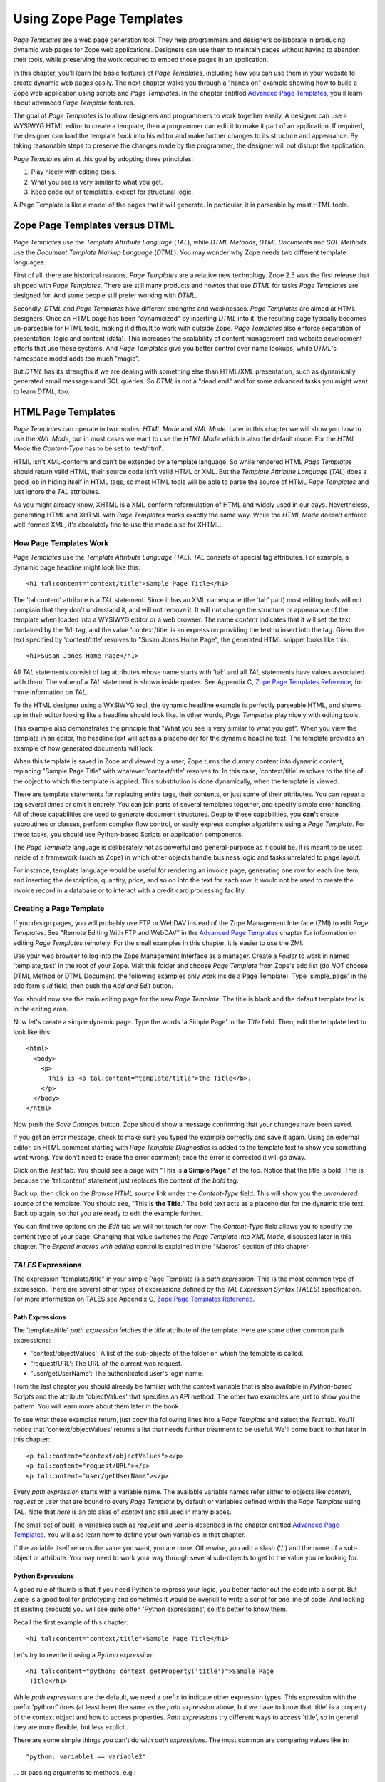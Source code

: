 Using Zope Page Templates
=========================

*Page Templates* are a web page generation tool.  They help programmers and
designers collaborate in producing dynamic web pages for Zope web
applications.  Designers can use them to maintain pages without having to
abandon their tools, while preserving the work required to embed those pages
in an application.

In this chapter, you'll learn the basic features of *Page Templates*,
including how you can use them in your website to create dynamic web pages
easily.  The next chapter walks you through a "hands on" example showing how
to build a Zope web application using scripts and *Page Templates*.  In the
chapter entitled `Advanced Page Templates <AdvZPT.html>`_, you'll learn about
advanced *Page Template* features.

The goal of *Page Templates* is to allow designers and programmers to work
together easily.  A designer can use a WYSIWYG HTML editor to create a
template, then a programmer can edit it to make it part of an application.
If required, the designer can load the template *back* into his editor and
make further changes to its structure and appearance.  By taking reasonable
steps to preserve the changes made by the programmer, the designer will not
disrupt the application.

*Page Templates* aim at this goal by adopting three principles:

1. Play nicely with editing tools.

2. What you see is very similar to what you get.

3. Keep code out of templates, except for structural logic.

A Page Template is like a model of the pages that it will generate.  In
particular, it is parseable by most HTML tools.

Zope Page Templates versus DTML
-------------------------------

*Page Templates* use the *Template Attribute Language* (*TAL*), while
*DTML Methods*, *DTML Documents* and *SQL Methods* use the *Document
Template Markup Language* (*DTML*).  You may wonder why Zope needs two
different template languages.

First of all, there are historical reasons.  *Page Templates* are a
relative new technology.  Zope 2.5 was the first release that shipped with
*Page Templates*.  There are still many products and howtos that use
*DTML* for tasks *Page Templates* are designed for.  And some people still
prefer working with *DTML*.

Secondly, *DTML* and *Page Templates* have different strengths and
weaknesses.  *Page Templates* are aimed at HTML designers.  Once an HTML
page has been "dynamicized" by inserting *DTML* into it, the resulting
page typically becomes un-parseable for HTML tools, making it difficult to
work with outside Zope.  *Page Templates* also enforce separation of
presentation, logic and content (data).  This increases the scalability of
content management and website development efforts that use these systems.
And *Page Templates* give you better control over name lookups, while
*DTML*'s namespace model adds too much "magic".

But *DTML* has its strengths if we are dealing with something else than
HTML/XML presentation, such as dynamically generated email messages and
SQL queries.  So *DTML* is not a "dead end" and for some advanced tasks
you might want to learn *DTML*, too.

HTML Page Templates
-------------------

*Page Templates* can operate in two modes: *HTML Mode* and *XML Mode*.
Later in this chapter we will show you how to use the *XML Mode*, but in
most cases we want to use the *HTML Mode* which is also the default mode.
For the *HTML Mode* the *Content-Type* has to be set to 'text/html'.

HTML isn't XML-conform and can't be extended by a template language.  So
while rendered HTML *Page Templates* should return valid HTML, their
source code isn't valid HTML or XML.  But the *Template Attribute
Language* (*TAL*) does a good job in hiding itself in HTML tags, so most
HTML tools will be able to parse the source of HTML *Page Templates* and
just ignore the *TAL* attributes.

As you might already know, XHTML is a XML-conform reformulation of HTML
and widely used in our days.  Nevertheless, generating HTML and XHTML
with *Page Templates* works exactly the same way.  While the *HTML Mode*
doesn't enforce well-formed XML, it's absolutely fine to use this mode
also for XHTML.

How Page Templates Work
~~~~~~~~~~~~~~~~~~~~~~~

*Page Templates* use the *Template Attribute Language* (*TAL*).  *TAL*
consists of special tag attributes.  For example, a dynamic page
headline might look like this::

  <h1 tal:content="context/title">Sample Page Title</h1>

The 'tal:content' attribute is a *TAL* statement.  Since it has an XML
namespace (the 'tal:' part) most editing tools will not complain that
they don't understand it, and will not remove it.  It will not change
the structure or appearance of the template when loaded into a WYSIWYG
editor or a web browser.  The name *content* indicates that it will set
the text contained by the 'h1' tag, and the value 'context/title' is an
expression providing the text to insert into the tag.  Given the text
specified by 'context/title' resolves to "Susan Jones Home Page", the
generated HTML snippet looks like this::

  <h1>Susan Jones Home Page</h1>

All *TAL* statements consist of tag attributes whose name starts with
'tal:' and all *TAL* statements have values associated with them.  The
value of a *TAL* statement is shown inside quotes.  See Appendix C,
`Zope Page Templates Reference <AppendixC.html>`_, for more information
on *TAL*.

To the HTML designer using a WYSIWYG tool, the dynamic headline example
is perfectly parseable HTML, and shows up in their editor looking like a
headline should look like.  In other words, *Page Templates* play nicely
with editing tools.

This example also demonstrates the principle that "What you see is very
similar to what you get".  When you view the template in an editor, the
headline text will act as a placeholder for the dynamic headline text.
The template provides an example of how generated documents will look.

When this template is saved in Zope and viewed by a user, Zope turns the
dummy content into dynamic content, replacing "Sample Page Title" with
whatever 'context/title' resolves to.  In this case, 'context/title'
resolves to the title of the object to which the template is applied.
This substitution is done dynamically, when the template is viewed.

There are template statements for replacing entire tags, their contents,
or just some of their attributes.  You can repeat a tag several times or
omit it entirely.  You can join parts of several templates together, and
specify simple error handling.  All of these capabilities are used to
generate document structures.  Despite these capabilities, you **can't**
create subroutines or classes, perform complex flow control, or easily
express complex algorithms using a *Page Template*.  For these tasks,
you should use Python-based Scripts or application components.

The *Page Template* language is deliberately not as powerful and
general-purpose as it could be.  It is meant to be used inside of a
framework (such as Zope) in which other objects handle business logic
and tasks unrelated to page layout.

For instance, template language would be useful for rendering an invoice
page, generating one row for each line item, and inserting the
description, quantity, price, and so on into the text for each row.  It
would not be used to create the invoice record in a database or to
interact with a credit card processing facility.

Creating a Page Template
~~~~~~~~~~~~~~~~~~~~~~~~

If you design pages, you will probably use FTP or WebDAV instead of the
Zope Management Interface (ZMI) to edit *Page Templates*.  See "Remote
Editing With FTP and WebDAV" in the `Advanced Page Templates`_ chapter for
information on editing *Page Templates* remotely.  For the small
examples in this chapter, it is easier to use the ZMI.

Use your web browser to log into the Zope Management Interface as a
manager.  Create a *Folder* to work in named 'template_test' in the root
of your Zope.  Visit this folder and choose *Page Template* from Zope's
add list (do *NOT* choose DTML Method or DTML Document, the following
examples only work inside a Page Template).  Type 'simple_page' in the
add form's *Id* field, then push the *Add and Edit* button.

You should now see the main editing page for the new *Page Template*.
The title is blank and the default template text is in the editing area.

Now let's create a simple dynamic page.  Type the words 'a Simple Page'
in the *Title* field.  Then, edit the template text to look like this::

  <html>
    <body>
      <p>
        This is <b tal:content="template/title">the Title</b>.
      </p>
    </body>
  </html>

Now push the *Save Changes* button.  Zope should show a message
confirming that your changes have been saved.

If you get an error message, check to make sure you typed the example
correctly and save it again.  Using an external editor, an HTML comment
starting with *Page Template Diagnostics* is added to the template text
to show you something went wrong.  You don't need to erase the error
comment; once the error is corrected it will go away.

Click on the *Test* tab.  You should see a page with "This is **a Simple
Page**." at the top.  Notice that the title is bold.  This is because
the 'tal:content' statement just replaces the content of the *bold* tag.

Back up, then click on the *Browse HTML source* link under the
*Content-Type* field.  This will show you the *unrendered* source of the
template.  You should see, "This is **the Title**." The bold text acts
as a placeholder for the dynamic title text.  Back up again, so that you
are ready to edit the example further.

You can find two options on the *Edit* tab we will not touch for now:
The *Content-Type* field allows you to specify the content type of
your page.  Changing that value switches the *Page Template* into *XML
Mode*, discussed later in this chapter.  The *Expand macros with
editing* control is explained in the "Macros" section of this chapter.

*TALES* Expressions
~~~~~~~~~~~~~~~~~~~

The expression "template/title" in your simple Page Template is a *path
expression*.  This is the most common type of expression.  There are
several other types of expressions defined by the *TAL Expression
Syntax* (*TALES*) specification.  For more information on TALES see
Appendix C, `Zope Page Templates Reference`_.

Path Expressions
%%%%%%%%%%%%%%%%

The 'template/title' *path expression* fetches the *title* attribute
of the template.  Here are some other common path expressions:

- 'context/objectValues': A list of the sub-objects of the folder on
  which the template is called.

- 'request/URL': The URL of the current web request.

- 'user/getUserName': The authenticated user's login name.

From the last chapter you should already be familiar with the context
variable that is also available in *Python-based Scripts* and the
attribute 'objectValues' that specifies an API method.  The other two
examples are just to show you the pattern.  You will learn more about
them later in the book.

To see what these examples return, just copy the following lines into
a *Page Template* and select the *Test* tab.  You'll notice that
'context/objectValues' returns a list that needs further treatment to
be useful.  We'll come back to that later in this chapter::

  <p tal:content="context/objectValues"></p>
  <p tal:content="request/URL"></p>
  <p tal:content="user/getUserName"></p>

Every *path expression* starts with a variable name.  The available
variable names refer either to objects like *context*, *request* or
*user* that are bound to every *Page Template* by default or variables
defined within the *Page Template* using TAL.  Note that *here* is an
old alias of *context* and still used in many places.

The small set of built-in variables such as *request* and *user* is
described in the chapter entitled `Advanced Page Templates`_.
You will also learn how to define your own variables in that chapter.

If the variable itself returns the value you want, you are done.
Otherwise, you add a slash ('/') and the name of a sub-object or
attribute.  You may need to work your way through several
sub-objects to get to the value you're looking for.

Python Expressions
%%%%%%%%%%%%%%%%%%

A good rule of thumb is that if you need Python to express your logic,
you better factor out the code into a script.  But Zope is a good tool
for prototyping and sometimes it would be overkill to write a script
for one line of code.  And looking at existing products you will see
quite often 'Python expressions', so it's better to know them.

Recall the first example of this chapter::

  <h1 tal:content="context/title">Sample Page Title</h1>

Let's try to rewrite it using a *Python expression*::

  <h1 tal:content="python: context.getProperty('title')">Sample Page
   Title</h1>

While *path expressions* are the default, we need a prefix to indicate
other expression types.  This expression with the prefix 'python:'
does (at least here) the same as the *path expression* above, but we
have to know that 'title' is a property of the context object and how
to access properties.  *Path expressions* try different ways to access
'title', so in general they are more flexible, but less explicit.

There are some simple things you can't do with *path expressions*.
The most common are comparing values like in::

  "python: variable1 == variable2"

... or passing arguments to methods, e.g.::

  "python: context.objectValues(['Folder'])"

*TAL* Attributes
~~~~~~~~~~~~~~~~

*Page Templates* are example pages or snippets.  *TAL* statements define
how to convert them dynamically.  Depending on the used *TAL* attribute
they substitute example content or attributes by dynamic values, or
remove or repeat example elements depending on dynamic values.

Inserting Text
%%%%%%%%%%%%%%

  In your "simple_page" template, you used the 'tal:content' statement
  on a *bold* tag.  When you tested it, Zope replaced the content of the
  HTML *bold* element with the title of the template.

  This is easy as long as we want to replace the complete content of an
  HTML element.  But what if we want to replace only some words within
  an element?

  In order to place dynamic text inside of other text, you typically use
  'tal:replace' on an additional 'span' tag.  For example, add the
  following lines to your example::

    <p>The URL is
      <span tal:replace="request/URL">
        http://www.example.com</span>.</p>

  The 'span' tag is structural, not visual, so this looks like "The URL
  is http://www.example.com." when you view the source in an editor or
  browser.  When you view the rendered version, however, it may look
  something like::

    The URL is http://localhost:8080/template_test/simple_page.

  If you look at the source code of the rendered version, the *span*
  tags are removed.

  To see the difference between 'tal:replace' and 'tal:content', create
  a page template and include the following in the body::

    <b tal:content="template/title"></b>
    <b tal:content="request/URL"></b>
    <b tal:content="user/getUserName"></b>
    <b tal:replace="template/title"></b>
    <b tal:replace="request/URL"></b>
    <b tal:replace="user/getUserName"></b>

  There are two other ways to add elements that are only needed for
  *TAL* attributes and that are removed again in the rendered version::

    <p>The URL is
      <span tal:content="request/URL" tal:omit-tag="">
        http://www.example.com</span>.</p>

  ... which is more useful in other situations and will be discussed
  there and::

    <p>The URL is
      <tal:span tal:content="request/URL">
        http://www.example.com</tal:span>.</p>

  While you can get really far by using HTML elements and 'tal:replace'
  or 'tal:omit-tag', some people prefer to use *TAL* elements if the
  elements are only used to add *TAL* attributes.  *TAL* is an attribute
  language and doesn't define any elements like 'tal:span', but it uses
  a complete XML namespace and allows to use any element name you like.
  They are silently removed while the *Page Template* is rendered.

  This is useful for using speaking names like 'tal:loop', 'tal:case' or
  'tal:span' and to insert additional elements where HTML doesn't allow
  elements like 'span' or 'div'.  And if her browser or editor also
  ignores these tags, the designer will have less trouble with *TAL*
  elements than with additional HTML elements.

Repeating Structures
%%%%%%%%%%%%%%%%%%%%

Let's start with a simple three-liner::

  <p tal:repeat="number python: range(4)" tal:content="number">
    999
  </p>

'number' is our *repeat variable* and 'range(4)' is a *Python
expression* that returns the list '[0, 1, 2, 3]'.  If this code is
rendered, the 'repeat' statement repeats the *paragraph* element for
each value of the sequence, replacing the variable 'number' by the
current sequence value.  So the rendered page will not show the
example number '999', but 4 *paragraph* elements containing the
numbers of our list.

In most cases we want to iterate over more complex sequences.  Our
next example shows how to use a sequence of (references to) objects.
The 'simple_page' template could be improved by adding an item list,
in the form of a list of the objects that are in the same *Folder* as
the template.  You will make a table that has a row for each object,
and columns for the id, meta-type and title.  Add these lines to the
bottom of your example template::

  <table border="1" width="100%">
    <tr>
      <th>Id</th>
      <th>Meta-Type</th>
      <th>Title</th>
    </tr>
    <tr tal:repeat="item context/objectValues">
      <td tal:content="item/getId">Id</td>
      <td tal:content="item/meta_type">Meta-Type</td>
      <td tal:content="item/title">Title</td>
    </tr>
  </table>

The 'tal:repeat' statement on the table row means "repeat this row for
each item in my context's list of object values".  The *repeat*
statement puts the objects from the list into the *item* variable one
at a time (this is called the *repeat variable*), and makes a copy of
the row using that variable.  The value of 'item/getId' in each row is
the Id of the object for that row, and likewise with 'item/meta_type'
and 'item/title'.

You can use any name you like for the repeat variable ("item" is only
an example), as long as it starts with a letter and contains only
letters, numbers, and underscores ('_').  The repeat variable is only
defined in the repeat tag.  If you try to use it above or below the
*tr* tag you will get an error.

You can also use the repeat variable name to get information about the
current repetition.  See `Advanced Page Templates`_.

Now view the page and notice how it lists all the objects in the same
folder as the template.  Try adding or deleting objects from the
folder and notice how the page reflects these changes.

Conditional Elements
%%%%%%%%%%%%%%%%%%%%

Using Page Templates you can dynamically query your environment and
selectively insert text depending on conditions.  For example, you
could display special information in response to a cookie::

  <p tal:condition="request/cookies/verbose | nothing">
    Here's the extra information you requested.
  </p>

This paragraph will be included in the output only if there is a
'verbose' cookie set.  The expression, 'request/cookies/verbose |
nothing' is true only when there is a cookie named 'verbose' set.
You'll learn more about this kind of expression in the chapter
entitled `Advanced Page Templates`_.

Using the 'tal:condition' statement you can check all kinds of
conditions.  A 'tal:condition' statement leaves the tag and its
contents in place if its expression has a true value, but removes them
if the value is false.  Zope considers the number zero, a  blank
string, an empty list, and the built-in variable 'nothing' to be false
values.  Nearly every other value is true, including non-zero numbers,
and strings with anything in them (even spaces!).

Another common use of conditions is to test a sequence to see if it is
empty before looping over it.  For example in the last section you saw
how to draw a table by iterating over a collection of objects.  Here's
how to add a check to the page so that if the list of objects is empty
no table is drawn.

To allow you to see the effect, we first have to modify that example
a bit, showing only *Folder* objects in the context folder.  Because
we can't specify parameters using *path expressions* like
'context/objectValues', we first convert it into the *Python
expression* 'context.objectValues()' and then add the argument that
tells the 'objectValues' method to return only sub-folders::

  <tr tal:repeat="item python: context.objectValues(['Folder'])">

If you did not add any sub-folders to the *template_test* folder so
far, you will notice that using the *Test* tab the table header is
still shown even if we have no table body.  To avoid this we add a
'tal:condition' statement in the table tag.  The complete table now
looks like this::

  <table tal:condition="python: context.objectValues(['Folder'])"
         border="1" width="100%">
    <tr>
      <th>Id</th>
      <th>Meta-Type</th>
      <th>Title</th>
    </tr>
    <tr tal:repeat="item python: context.objectValues(['Folder'])">
      <td tal:content="item/getId">Id</td>
      <td tal:content="item/meta_type">Meta-Type</td>
      <td tal:content="item/title">Title</td>
    </tr>
  </table>

If the list of sub-folders is an empty list, the condition is false
and the entire table is omitted.  You can verify this by using the
*Test* tab again.

Go and add three Folders named '1', '2', and '3' to the
*template_test* folder in which your *simple_page* template lives.
Revisit the *simple_page* template and view the rendered output via
the *Test* tab.  You will see a table that looks much like the below::

  Id          Meta-Type          Title
  1           Folder
  2           Folder
  3           Folder

Changing Attributes
%%%%%%%%%%%%%%%%%%%

Most, if not all, of the objects listed by your template have an
*icon* attribute that contains the path to the icon for that kind of
object.  In order to show this icon in the meta-type column, you will
need to insert this path into the 'src' attribute of an 'img' tag.
Edit the table cell in the meta-type column of the above example to
look like this::

  <td><img src="/misc_/OFSP/File_icon.gif"
           tal:attributes="src item/icon" />
    <span tal:replace="item/meta_type">Meta-Type</span></td>

The 'tal:attributes' statement replaces the 'src' attribute of the
'img' tag with the value of 'item/icon'.  The 'src` attribute in the
template (whose value is "/misc\_/OFSP/File_icon.gif") acts as a placeholder.

Notice that we've replaced the 'tal:content' attribute on the table
cell with a 'tal:replace' statement on a 'span' tag.  This change
allows you to have both an image and text in the table cell.

XML Page Templates
------------------

Creating XML with *Page Templates* is almost exactly like creating HTML.
You switch to *XML Mode* by setting the *content-type* field to
'text/xml' or whatever the content-type for your XML should be.

In *XML Mode* no "loose" markup is allowed.  Zope assumes that your
template is well-formed XML.  Zope also requires an explicit TAL and METAL
XML namespace declarations in order to emit XML.  For example, if you wish
to emit XHTML, you might put your namespace declarations on the 'html'
tag::

  <html xmlns:tal="http://xml.zope.org/namespaces/tal"
    xmlns:metal="http://xml.zope.org/namespaces/metal">

To browse the source of an XML template you go to 'source.xml' rather than
'source.html'.

Debugging and Testing

Zope helps you find and correct problems in your *Page Templates*.  Zope
notices problems at two different times: when you're editing a *Page
Template*, and when you're viewing a *Page Template*.  Zope catches
different types of problems when you're editing and than when you're
viewing a *Page Template*.

You may have already seen the trouble-shooting comments that Zope inserts
into your Page Templates when it runs into problems.  These comments tell
you about problems that Zope finds while you're editing your templates.
The sorts of problems that Zope finds when you're editing are mostly
errors in your *TAL* statements.  For example::

  <!-- Page Template Diagnostics
   Compilation failed
   TAL.TALDefs.TALError: bad TAL attribute: 'contents', at line 10, column 1
  -->

This diagnostic message lets you know that you mistakenly used
'tal:contents' rather than 'tal:content' on line 10 of your template.
Other diagnostic messages will tell you about problems with your template
expressions and macros.

When you're using the Zope management interface to edit *Page Templates*
it's easy to spot these diagnostic messages, because they are shown in the
"Errors" header of the management interface page when you save the *Page
Template*.  However, if you're using WebDAV or FTP it's easy to miss these
messages.  For example, if you save a template to Zope with FTP, you won't
get an FTP error telling you about the problem.  In fact, you'll have to
reload the template from Zope to see the diagnostic message.  When using
FTP and WebDAV it's a good idea to reload templates after you edit them to
make sure that they don't contain diagnostic messages.

If you don't notice the diagnostic message and try to render a template
with problems you'll see a message like this::

  Error Type: PTRuntimeError
  Error Value: Page Template hello.html has errors.

That's your signal to reload the template and check out the diagnostic
message.

In addition to diagnostic messages when editing, you'll occasionally get
regular Zope errors when viewing a Page Template.  These problems are
usually due to problems in your template expressions.  For example, you
might get an error if an expression can't locate a variable::

  Error Type: KeyError
  Error Value: 'unicorn'

This error message tells you that it cannot find the *unicorn* variable.
To help you figure out what went wrong, Zope includes information about
the environment in the traceback.  This information will be available in
your *error_log* (in your Zope root folder).  The traceback will include
information about the place where the error occurred and the environment::

  URL: /sandbox/demo
  Line 1, Column 14
  Expression: standard:'context/unicorn'
  Names:
    {'container': <Folder instance at 019AC4D0>,
     'context': <Application instance at 01736F78>,
     'default': <Products.PageTemplates.TALES.Default instance at 0x012F9D00>,
     ...
     'root': <Application instance at 01736F78>,
     'template': <ZopePageTemplate at /sandbox/demo>,
     'traverse_subpath': [],
     'user': admin}

This information is a bit cryptic, but with a little detective work it can
help you figure out what went wrong.  In this case, it tells us that the
'context' variable is an "Application instance".  This means that it is
the top-level Zope folder (notice how 'root' variable is the same
"Application instance").  Perhaps the problem is that you wanted to apply
the template to a folder that had a *unicorn* property, but the root on
which you called the template hasn't such a property.

Macros
------

So far, you've seen how *Page Templates* can be used to add dynamic
behavior to individual web pages.  Another feature of page templates is
the ability to reuse look and feel elements across many pages.

For example, with *Page Templates*, you can have a site that has a
standard look and feel.  No matter what the "content" of a page, it will
have a standard header, side-bar, footer, and/or other page elements.
This is a very common requirement for websites.

You can reuse presentation elements across pages with *macros*.  Macros
define a section of a page that can be reused in other pages.  A macro can
be an entire page, or just a chunk of a page such as a header or footer.
After you define one or more macros in one *Page Template*, you can use
them in other *Page Templates*.

Using Macros
~~~~~~~~~~~~

You can define macros with tag attributes similar to *TAL* statements.
Macro tag attributes are called *Macro Expansion Tag Attribute Language*
(*METAL*) statements.  Here's an example macro definition::

  <p metal:define-macro="copyright">
    Copyright 2001, <em>Foo, Bar, and Associates</em> Inc.
  </p>

This 'metal:define-macro' statement defines a macro named "copyright".
The macro consists of the 'p' element (including all contained elements,
ending with the closing 'p' tag).

Macros defined in a Page Template are stored in the template's *macros*
attribute.  You can use macros from other *Page Templates* by referring
to them through the *macros* attribute of the *Page Template* in which
they are defined.  For example, suppose the *copyright* macro is in a
*Page Template* called "master_page".  Here's how to use the *copyright*
macro from another *Page Template*::

  <hr />
  <b metal:use-macro="container/master_page/macros/copyright">
    Macro goes here
  </b>

In this *Page Template*, the 'b' element will be completely replaced by
the macro when Zope renders the page::

  <hr />
  <p>
    Copyright 2001, <em>Foo, Bar, and Associates</em> Inc.
  </p>

If you change the macro (for example, if the copyright holder changes)
then all *Page Templates* that use the macro will automatically reflect
the change.

Notice how the macro is identified by a *path expression* using the
'metal:use-macro' statement.  The 'metal:use-macro' statement replaces
the statement element with the named macro.

Macro Details
~~~~~~~~~~~~~

The 'metal:define-macro' and 'metal:use-macro' statements are pretty
simple.  However there are a few subtleties to using them which are
worth mentioning.

A macro's name must be unique within the Page Template in which it is
defined.  You can define more than one macro in a template, but they all
need to have different names.

Normally you'll refer to a macro in a 'metal:use-macro' statement with a
path expression.  However, you can use any expression type you wish so
long as it returns a macro.  For example::

  <p metal:use-macro="python:context.getMacro()">
    Replaced with a dynamically determined macro,
    which is located by the getMacro script.
  </p>

In this case the path expression returns a macro defined dynamically by
the 'getMacro' script.  Using *Python expressions* to locate macros lets
you dynamically vary which macro your template uses.  An example
of the body of a "getMacro" Python script is as follows::

  return container.ptMacros.macros['amacroname']

You can use the 'default' variable with the 'metal:use-macro'
statement::

  <p metal:use-macro="default">
    This content remains - no macro is used
  </p>

The result is the same as using *default* with 'tal:content' and
'tal:replace'.  The "default" content in the tag doesn't change when it
is rendered.  This can be handy if you need to conditionally use a macro
or fall back on the default content if it doesn't exist.

If you try to use the 'nothing' variable with 'metal:use-macro' you will
get an error, since 'nothing' is not a macro.  If you want to use
'nothing' to conditionally include a macro, you should instead enclose
the 'metal:use-macro' statement with a 'tal:condition' statement.

Zope handles macros first when rendering your templates.  Then Zope
evaluates TAL expressions.  For example, consider this macro::

  <p metal:define-macro="title"
     tal:content="template/title">
    template's title
  </p>

When you use this macro it will insert the title of the template in
which the macro is used, *not* the title of the template in which the
macro is defined.  In other words, when you use a macro, it's like
copying the text of a macro into your template and then rendering your
template.

If you check the *Expand macros when editing* option on the *Page
Template* *Edit* view, then any macros that you use will be expanded in
your template's source.  When you're editing in the ZMI, rather than
using a WYSIWYG editing tool, it's more convenient not to expand macros
when editing.  This is the default for newly created templates.  When
using WYSIWYG tools, however, it is often desirable to have the macros
expanded so you are editing a complete page.  In this case, check the
*Expand macros...* checkbox before editing the page.

Using Slots
~~~~~~~~~~~

Macros are much more useful if you can override parts of them when you
use them.  You can do this by defining *slots* in the macro that you can
fill in when you use the template.  For example, consider a side bar
macro::

  <div metal:define-macro="sidebar">
    Links
    <ul>
      <li><a href="/">Home</a></li>
      <li><a href="/products">Products</a></li>
      <li><a href="/support">Support</a></li>
      <li><a href="/contact">Contact Us</a></li>
    </ul>
  </div>

This macro is fine, but suppose you'd like to include some additional
information in the sidebar on some pages.  One way to accomplish this is
with slots::

  <div metal:define-macro="sidebar">
    Links
    <ul>
      <li><a href="/">Home</a></li>
      <li><a href="/products">Products</a></li>
      <li><a href="/support">Support</a></li>
      <li><a href="/contact">Contact Us</a></li>
    </ul>
    <span metal:define-slot="additional_info"></span>
  </div>

When you use this macro you can choose to fill the slot like so::

  <p metal:use-macro="container/master.html/macros/sidebar">
    <b metal:fill-slot="additional_info">
      Make sure to check out our <a href="/specials">specials</a>.
    </b>
  </p>

When you render this template the side bar will include the extra
information that you provided in the slot::

  <div>
    Links
    <ul>
      <li><a href="/">Home</a></li>
      <li><a href="/products">Products</a></li>
      <li><a href="/support">Support</a></li>
      <li><a href="/contact">Contact Us</a></li>
    </ul>
    <b>
      Make sure to check out our <a href="/specials">specials</a>.
    </b>
  </div>

Notice how the 'span' element that defines the slot is replaced with the
'b' element that fills the slot.

Customizing Default Presentation
~~~~~~~~~~~~~~~~~~~~~~~~~~~~~~~~

A common use of slot is to provide default presentation which you can
customize.  In the slot example in the last section, the slot definition
was just an empty 'span' element.  However, you can provide default
presentation in a slot definition.  For example, consider this revised
sidebar macro::

  <div metal:define-macro="sidebar">
    <div metal:define-slot="links">
    Links
    <ul>
      <li><a href="/">Home</a></li>
      <li><a href="/products">Products</a></li>
      <li><a href="/support">Support</a></li>
      <li><a href="/contact">Contact Us</a></li>
    </ul>
    </div>
    <span metal:define-slot="additional_info"></span>
  </div>

Now the sidebar is fully customizable.  You can fill the 'links' slot to
redefine the sidebar links.  However, if you choose not to fill the
'links' slot then you'll get the default links, which appear inside the
slot.

You can even take this technique further by defining slots inside of
slots.  This allows you to override default presentation with a fine
degree of precision.  Here's a sidebar macro that defines slots within
slots::

  <div metal:define-macro="sidebar">
    <div metal:define-slot="links">
    Links
    <ul>
      <li><a href="/">Home</a></li>
      <li><a href="/products">Products</a></li>
      <li><a href="/support">Support</a></li>
      <li><a href="/contact">Contact Us</a></li>
      <span metal:define-slot="additional_links"></span>
    </ul>
    </div>
    <span metal:define-slot="additional_info"></span>
  </div>

If you wish to customize the sidebar links you can either fill the
'links' slot to completely override the links, or you can fill the
'additional_links' slot to insert some extra links after the default
links.  You can nest slots as deeply as you wish.

Combining METAL and TAL
~~~~~~~~~~~~~~~~~~~~~~~

You can use both *METAL* and *TAL* statements on the same elements.  For
example::

  <ul metal:define-macro="links"
      tal:repeat="link context/getLinks">
    <li>
      <a href="link url"
         tal:attributes="href link/url"
         tal:content="link/name">link name</a>
    </li>
  </ul>

In this case, 'getLinks' is an (imaginary) Script that assembles a list
of link objects, possibly using a Catalog query.

Since METAL statements are evaluated before *TAL* statements, there are
no conflicts.  This example is also interesting since it customizes a
macro without using slots.  The macro calls the 'getLinks' Script to
determine the links.  You can thus customize your site's links by
redefining the 'getLinks' Script at different locations within your
site.

It's not always easy to figure out the best way to customize look and
feel in different parts of your site.  In general you should use slots
to override presentation elements, and you should use Scripts to provide
content dynamically.  In the case of the links example, it's arguable
whether links are content or presentation.  Scripts probably provide a
more flexible solution, especially if your site includes link content
objects.

Whole Page Macros
~~~~~~~~~~~~~~~~~

Rather than using macros for chunks of presentation shared between
pages, you can use macros to define entire pages.  Slots make this
possible.  Here's an example macro that defines an entire page::

  <html metal:define-macro="page">
    <head>
      <title tal:content="context/title">The title</title>
    </head>

    <body>
      <h1 metal:define-slot="headline"
          tal:content="context/title">title</h1>

      <p metal:define-slot="body">
        This is the body.
      </p>

      <span metal:define-slot="footer">
        <p>Copyright 2001 Fluffy Enterprises</p>
      </span>

    </body>
  </html>

This macro defines a page with three slots, 'headline', 'body', and
'footer'.  Notice how the 'headline' slot includes a *TAL* statement to
dynamically determine the headline content.

You can then use this macro in templates for different types of content,
or different parts of your site.  For example here's how a template for
news items might use this macro::

  <html metal:use-macro="container/master.html/macros/page">

    <h1 metal:fill-slot="headline">
      Press Release:
      <span tal:replace="context/getHeadline">Headline</span>
    </h1>

    <p metal:fill-slot="body"
       tal:content="context/getBody">
      News item body goes here
    </p>

  </html>

This template redefines the 'headline' slot to include the words "Press
Release" and call the 'getHeadline' method on the current object.  It
also redefines the 'body' slot to call the 'getBody' method on the
current object.

The powerful thing about this approach is that you can now change the
'page' macro and the press release template will be automatically
updated.  For example you could put the body of the page in a table and
add a sidebar on the left and the press release template would
automatically use these new presentation elements.

This is a much more flexible solution to control page look and feel then
the DTML 'standard_html_header' and 'standard_html_footer' solution.  In
fact, Zope comes with a stock page template in the root folder named
'standard_template.pt' that includes a whole page macro with a 'head'
and 'body' slot.  Here's how you might use this macro in a template::

  <html metal:use-macro="context/standard_template.pt/macros/page">
    <div metal:fill-slot="body">
      <h1 tal:content="context/title">Title</h1>
      <p tal:content="context/getBody">Body text goes here</p>
    </div>
  </html>

Using the 'standard_template.pt' macro is very similar to using other
whole page macros.  The only subtlety worth pointing out is the path
used to locate the macro.  In this example the path begins with
'context'.  This means that Zope will search for the
'standard_template.pt' object using acquisition starting at the object
that the template is applied to.  This allows you to customize the look
and feel of templates by creating custom 'standard_template.pt' objects
in various locations.  You can choose to start the path to the macro
with *root* or with *container*, as well as with *context*.  If the path
begins with *root* then you will always get the standard template which
is located in the root folder.  If the path begins with *container* then
Zope will search for a standard template using acquisition starting in
the folder where the template is defined.  This allows you to customize
look and feel of templates, but does not allow you to customize the look
and feel of different objects based on their location in the site.

Using Templates with Content
----------------------------

In general Zope supports content, presentation and logic components.
*Page Templates* are presentation components and they can be used to
display content components.

Zope ships with several content components: ZSQL Methods, Files, and
Images.  DTML Documents and methods are not really pure content components
since they can hold content and execute DTML code.  You can use Files for
textual content since you can edit the contents of Files if the file is
less than 64K and contains text.  However, the File object is fairly basic
and may not provide all of the features or metadata that you need.

Zope's `Content Management Framework <http://cmf.zope.org>`_ (CMF) solves
this problem by providing an assortment of rich content components.  The
CMF is Zope's content management add on.  It introduces all kinds of
enhancements including workflow, skins and content objects.  The CMF makes
a lot of use of *Page Templates*.  A later release of Zope will probably
include technologies `from and inspired by
<http://dev.zope.org/Wikis/DevSite/Projects/ComponentArchitecture/FrontPage>`_
the CMF.
